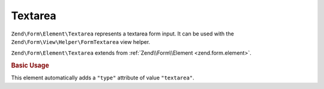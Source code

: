 .. _zend.form.element.textarea:

Textarea
^^^^^^^^

``Zend\Form\Element\Textarea`` represents a textarea form input.
It can be used with the ``Zend\Form\View\Helper\FormTextarea`` view helper.

``Zend\Form\Element\Textarea`` extends from :ref:`Zend\\Form\\Element <zend.form.element>`.

.. _zend.form.element.textarea.usage:

.. rubric:: Basic Usage

This element automatically adds a ``"type"`` attribute of value ``"textarea"``.

.. code-block:: php
   :linenos:

   use Zend\Form\Element;
   use Zend\Form\Form;

   $textarea = new Element\Textarea('my-textarea');
   $textarea->setLabel('Enter a description');

   $form = new Form('my-form');
   $form->add($textarea);
